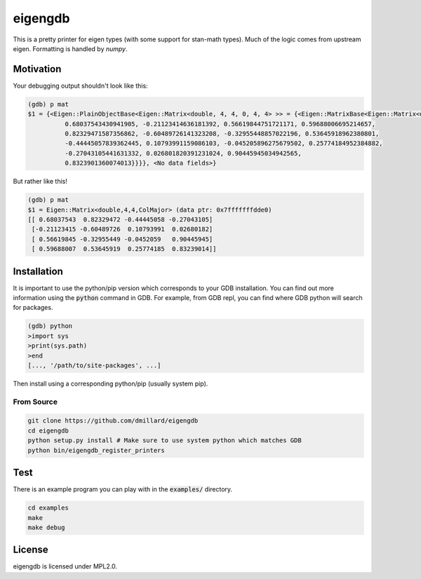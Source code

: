 eigengdb
========

This is a pretty printer for eigen types (with some support for stan-math
types). Much of the logic comes from upstream eigen. Formatting is handled
by `numpy`.

Motivation
----------

Your debugging output shouldn't look like this:

.. code-block::

   (gdb) p mat
   $1 = {<Eigen::PlainObjectBase<Eigen::Matrix<double, 4, 4, 0, 4, 4> >> = {<Eigen::MatrixBase<Eigen::Matrix<double, 4, 4, 0, 4, 4> >> = {<Eigen::DenseBase<Eigen::Matrix<double, 4, 4, 0, 4, 4> >> = {<Eigen::DenseCoeffsBase<Eigen::Matrix<double, 4, 4, 0, 4, 4>, 3>> = {<Eigen::DenseCoeffsBase<Eigen::Matrix<double, 4, 4, 0, 4, 4>, 1>> = {<Eigen::DenseCoeffsBase<Eigen::Matrix<double, 4, 4, 0, 4, 4>, 0>> = {<Eigen::EigenBase<Eigen::Matrix<double, 4, 4, 0, 4, 4> >> = {<No data fields>}, <No data fields>}, <No data fields>}, <No data fields>}, <No data fields>}, <No data fields>}, m_storage = {m_data = {array = {
             0.68037543430941905, -0.21123414636181392, 0.56619844751721171, 0.59688006695214657,
             0.82329471587356862, -0.60489726141323208, -0.32955448857022196, 0.53645918962380801,
             -0.44445057839362445, 0.10793991159086103, -0.045205896275679502, 0.25774184952384882,
             -0.27043105441631332, 0.026801820391231024, 0.90445945034942565,
             0.8323901360074013}}}}, <No data fields>}

But rather like this!

.. code-block::

   (gdb) p mat
   $1 = Eigen::Matrix<double,4,4,ColMajor> (data ptr: 0x7fffffffdde0)
   [[ 0.68037543  0.82329472 -0.44445058 -0.27043105]
    [-0.21123415 -0.60489726  0.10793991  0.02680182]
    [ 0.56619845 -0.32955449 -0.0452059   0.90445945]
    [ 0.59688007  0.53645919  0.25774185  0.83239014]]


Installation
------------

It is important to use the python/pip version which corresponds to your GDB
installation. You can find out more information using the :code:`python` command in
GDB. For example, from GDB repl, you can find where GDB python will search for
packages.

.. code-block:: bash

   (gdb) python
   >import sys
   >print(sys.path)
   >end
   [..., '/path/to/site-packages', ...]

Then install using a corresponding python/pip (usually system pip).


From Source
~~~~~~~~~~~

.. code-block:: bash

   git clone https://github.com/dmillard/eigengdb
   cd eigengdb
   python setup.py install # Make sure to use system python which matches GDB
   python bin/eigengdb_register_printers

Test
----

There is an example program you can play with in the :code:`examples/` directory.

.. code-block:: bash

   cd examples
   make
   make debug

License
-------

eigengdb is licensed under MPL2.0.
